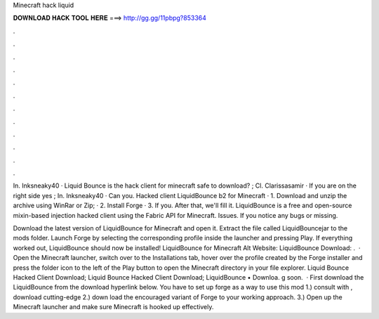Minecraft hack liquid



𝐃𝐎𝐖𝐍𝐋𝐎𝐀𝐃 𝐇𝐀𝐂𝐊 𝐓𝐎𝐎𝐋 𝐇𝐄𝐑𝐄 ===> http://gg.gg/11pbpg?853364



.



.



.



.



.



.



.



.



.



.



.



.

In. Inksneaky40 · Liquid Bounce is the hack client for minecraft safe to download? ; Cl. Clarissasamir · If you are on the right side yes ; In. Inksneaky40 · Can you. Hacked client LiquidBounce b2 for Minecraft · 1. Download and unzip the archive using WinRar or Zip; · 2. Install Forge · 3. If you. After that, we'll fill it. LiquidBounce is a free and open-source mixin-based injection hacked client using the Fabric API for Minecraft. Issues. If you notice any bugs or missing.

Download the latest version of LiquidBounce for Minecraft and open it. Extract the file called LiquidBouncejar to the mods folder. Launch Forge by selecting the corresponding profile inside the launcher and pressing Play. If everything worked out, LiquidBounce should now be installed! LiquidBounce for Minecraft Alt Website: LiquidBounce Download: .  · Open the Minecraft launcher, switch over to the Installations tab, hover over the profile created by the Forge installer and press the folder icon to the left of the Play button to open the Minecraft directory in your file explorer. Liquid Bounce Hacked Client Download; Liquid Bounce Hacked Client Download; LiquidBounce • Downloa. g soon.  · First download the LiquidBounce from the download hyperlink below. You have to set up forge as a way to use this mod 1.) consult with , download cutting-edge 2.) down load the encouraged variant of Forge to your working approach. 3.) Open up the Minecraft launcher and make sure Minecraft is hooked up effectively.
